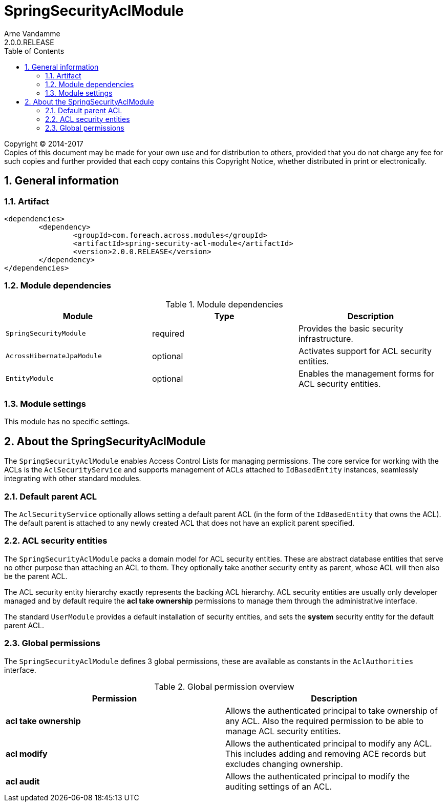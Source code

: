 = SpringSecurityAclModule
Arne Vandamme
2.0.0.RELEASE
:toc: left
:sectanchors:
:module-version: 2.0.0.RELEASE
:module-name: SpringSecurityAclModule
:module-artifact: spring-security-acl-module
:module-url: https://foreach.atlassian.net/wiki/display/AX/SpringSecurityAclModule

[copyright,verbatim]
--
Copyright (C) 2014-2017 +
[small]#Copies of this document may be made for your own use and for distribution to others, provided that you do not charge any fee for such copies and further provided that each copy contains this Copyright Notice, whether distributed in print or electronically.#
--


:numbered:
== General information

=== Artifact
[source,xml,indent=0]
[subs="verbatim,quotes,attributes"]
----
	<dependencies>
		<dependency>
			<groupId>com.foreach.across.modules</groupId>
			<artifactId>{module-artifact}</artifactId>
			<version>{module-version}</version>
		</dependency>
	</dependencies>
----

=== Module dependencies

.Module dependencies
|===
|Module |Type |Description

|`SpringSecurityModule`
|required
|Provides the basic security infrastructure.

|`AcrossHibernateJpaModule`
|optional
|Activates support for ACL security entities.

|`EntityModule`
|optional
|Enables the management forms for ACL security entities.

|===

=== Module settings
This module has no specific settings.

== About the SpringSecurityAclModule
The `SpringSecurityAclModule` enables Access Control Lists for managing permissions.  The core service for working
with the ACLs is the `AclSecurityService` and supports management of ACLs attached to `IdBasedEntity` instances,
seamlessly integrating with other standard modules.

=== Default parent ACL
The `AclSecurityService` optionally allows setting a default parent ACL (in the form of the `IdBasedEntity`
that owns the ACL).  The default parent is attached to any newly created ACL that does not have an explicit parent
specified.

=== ACL security entities
The `SpringSecurityAclModule` packs a domain model for ACL security entities.  These are abstract database entities
that serve no other purpose than attaching an ACL to them.  They optionally take another security entity as parent,
whose ACL will then also be the parent ACL.

The ACL security entity hierarchy exactly represents the backing ACL hierarchy.  ACL security entities are usually
only developer managed and by default require the *acl take ownership* permissions to manage them through the
administrative interface.

The standard `UserModule` provides a default installation of security entities, and sets the *system* security entity
for the default parent ACL.

=== Global permissions
The `SpringSecurityAclModule` defines 3 global permissions, these are available as constants in the `AclAuthorities` interface.

.Global permission overview
|===
|Permission |Description

|*acl take ownership*
|Allows the authenticated principal to take ownership of any ACL. Also the required permission to be able
to manage ACL security entities.

|*acl modify*
|Allows the authenticated principal to modify any ACL.  This includes adding and removing ACE records but
excludes changing ownership.

|*acl audit*
|Allows the authenticated principal to modify the auditing settings of an ACL.

|===










